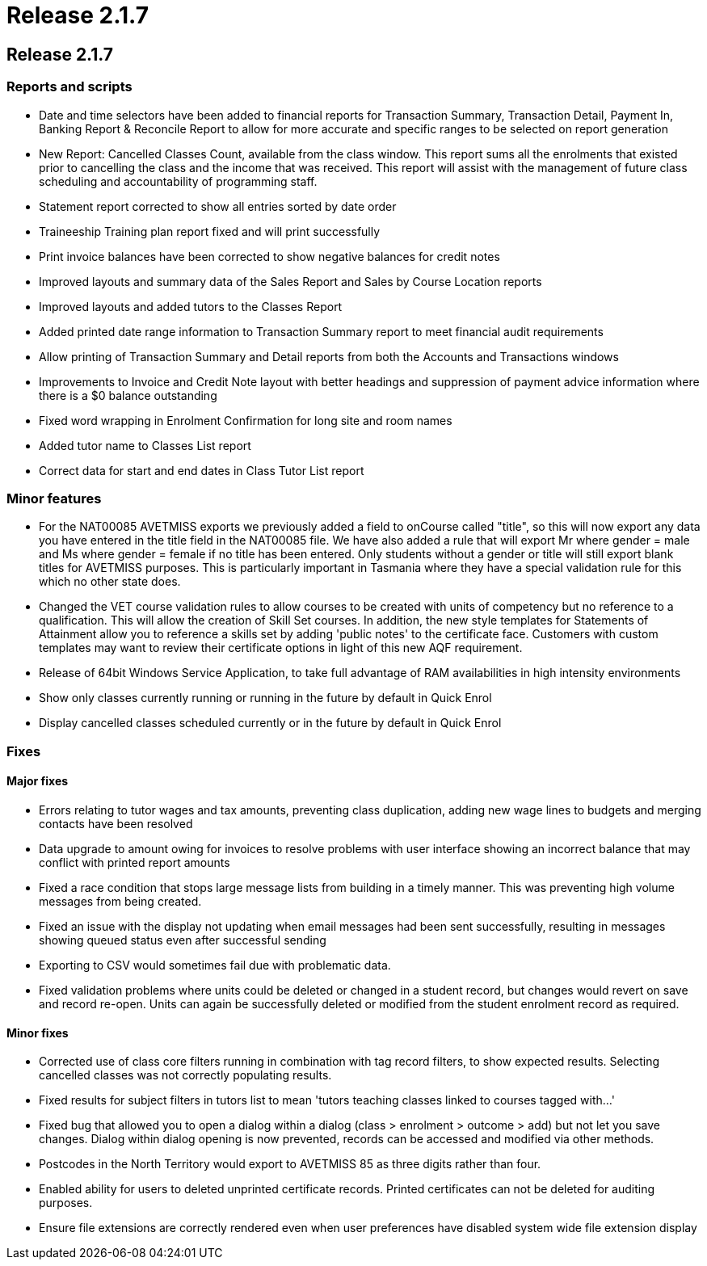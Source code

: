 = Release 2.1.7

== Release 2.1.7

=== Reports and scripts

* Date and time selectors have been added to financial reports for
Transaction Summary, Transaction Detail, Payment In, Banking Report &
Reconcile Report to allow for more accurate and specific ranges to be
selected on report generation
* New Report: Cancelled Classes Count, available from the class window.
This report sums all the enrolments that existed prior to cancelling the
class and the income that was received. This report will assist with the
management of future class scheduling and accountability of programming
staff.
* Statement report corrected to show all entries sorted by date order
* Traineeship Training plan report fixed and will print successfully
* Print invoice balances have been corrected to show negative balances
for credit notes
* Improved layouts and summary data of the Sales Report and Sales by
Course Location reports
* Improved layouts and added tutors to the Classes Report
* Added printed date range information to Transaction Summary report to
meet financial audit requirements
* Allow printing of Transaction Summary and Detail reports from both the
Accounts and Transactions windows
* Improvements to Invoice and Credit Note layout with better headings
and suppression of payment advice information where there is a $0
balance outstanding
* Fixed word wrapping in Enrolment Confirmation for long site and room
names
* Added tutor name to Classes List report
* Correct data for start and end dates in Class Tutor List report

=== Minor features

* For the NAT00085 AVETMISS exports we previously added a field to
onCourse called "title", so this will now export any data you have
entered in the title field in the NAT00085 file. We have also added a
rule that will export Mr where gender = male and Ms where gender =
female if no title has been entered. Only students without a gender or
title will still export blank titles for AVETMISS purposes. This is
particularly important in Tasmania where they have a special validation
rule for this which no other state does.
* Changed the VET course validation rules to allow courses to be created
with units of competency but no reference to a qualification. This will
allow the creation of Skill Set courses. In addition, the new style
templates for Statements of Attainment allow you to reference a skills
set by adding 'public notes' to the certificate face. Customers with
custom templates may want to review their certificate options in light
of this new AQF requirement.
* Release of 64bit Windows Service Application, to take full advantage
of RAM availabilities in high intensity environments
* Show only classes currently running or running in the future by
default in Quick Enrol
* Display cancelled classes scheduled currently or in the future by
default in Quick Enrol

=== Fixes

==== Major fixes

* Errors relating to tutor wages and tax amounts, preventing class
duplication, adding new wage lines to budgets and merging contacts have
been resolved
* Data upgrade to amount owing for invoices to resolve problems with
user interface showing an incorrect balance that may conflict with
printed report amounts
* Fixed a race condition that stops large message lists from building in
a timely manner. This was preventing high volume messages from being
created.
* Fixed an issue with the display not updating when email messages had
been sent successfully, resulting in messages showing queued status even
after successful sending
* Exporting to CSV would sometimes fail due with problematic data.
* Fixed validation problems where units could be deleted or changed in a
student record, but changes would revert on save and record re-open.
Units can again be successfully deleted or modified from the student
enrolment record as required.

==== Minor fixes

* Corrected use of class core filters running in combination with tag
record filters, to show expected results. Selecting cancelled classes
was not correctly populating results.
* Fixed results for subject filters in tutors list to mean 'tutors
teaching classes linked to courses tagged with…'
* Fixed bug that allowed you to open a dialog within a dialog (class >
enrolment > outcome > add) but not let you save changes. Dialog within
dialog opening is now prevented, records can be accessed and modified
via other methods.
* Postcodes in the North Territory would export to AVETMISS 85 as three
digits rather than four.
* Enabled ability for users to deleted unprinted certificate records.
Printed certificates can not be deleted for auditing purposes.
* Ensure file extensions are correctly rendered even when user
preferences have disabled system wide file extension display
